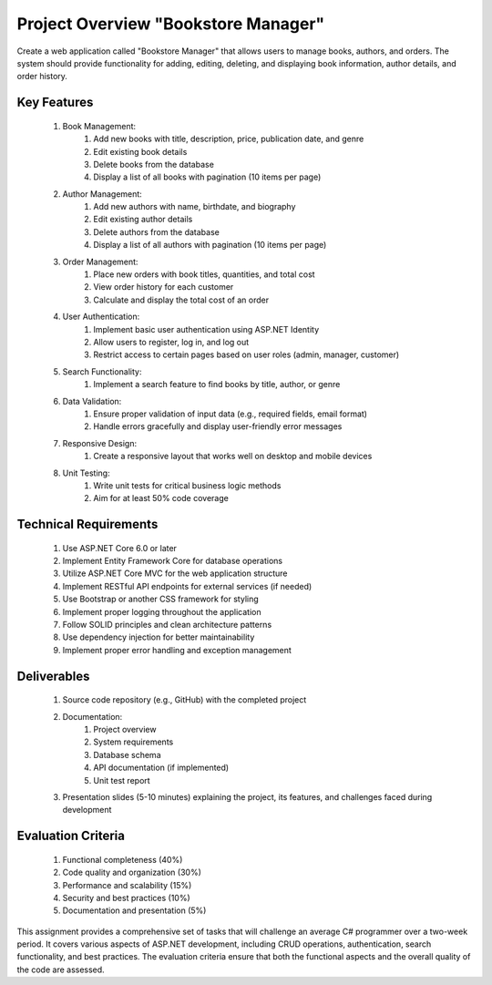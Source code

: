 ====================================
Project Overview "Bookstore Manager"
====================================
Create a web application called "Bookstore Manager" that allows users to manage books, authors, and orders. The system should provide functionality for adding, editing, deleting, and displaying book information, author details, and order history.

Key Features
------------
    #. Book Management:
        #. Add new books with title, description, price, publication date, and genre
        #. Edit existing book details
        #. Delete books from the database
        #. Display a list of all books with pagination (10 items per page)
    #. Author Management:
        #. Add new authors with name, birthdate, and biography
        #. Edit existing author details
        #. Delete authors from the database
        #. Display a list of all authors with pagination (10 items per page)
    #. Order Management:
        #. Place new orders with book titles, quantities, and total cost
        #. View order history for each customer
        #. Calculate and display the total cost of an order
    #. User Authentication:
        #. Implement basic user authentication using ASP.NET Identity
        #. Allow users to register, log in, and log out
        #. Restrict access to certain pages based on user roles (admin, manager, customer)
    #. Search Functionality:
        #. Implement a search feature to find books by title, author, or genre
    #. Data Validation:
        #. Ensure proper validation of input data (e.g., required fields, email format)
        #. Handle errors gracefully and display user-friendly error messages
    #. Responsive Design:
        #. Create a responsive layout that works well on desktop and mobile devices
    #. Unit Testing:
        #. Write unit tests for critical business logic methods
        #. Aim for at least 50% code coverage

Technical Requirements
----------------------
    #. Use ASP.NET Core 6.0 or later
    #. Implement Entity Framework Core for database operations
    #. Utilize ASP.NET Core MVC for the web application structure
    #. Implement RESTful API endpoints for external services (if needed)
    #. Use Bootstrap or another CSS framework for styling
    #. Implement proper logging throughout the application
    #. Follow SOLID principles and clean architecture patterns
    #. Use dependency injection for better maintainability
    #. Implement proper error handling and exception management

Deliverables
------------
    #. Source code repository (e.g., GitHub) with the completed project
    #. Documentation:
        #. Project overview
        #. System requirements
        #. Database schema
        #. API documentation (if implemented)
        #. Unit test report
    #. Presentation slides (5-10 minutes) explaining the project, its features, and challenges faced during development

Evaluation Criteria
-------------------
    #. Functional completeness (40%)
    #. Code quality and organization (30%)
    #. Performance and scalability (15%)
    #. Security and best practices (10%)
    #. Documentation and presentation (5%)
	
This assignment provides a comprehensive set of tasks that will challenge an average C# programmer over a two-week period. It covers various aspects of ASP.NET development, including CRUD operations, authentication, search functionality, and best practices. The evaluation criteria ensure that both the functional aspects and the overall quality of the code are assessed.
